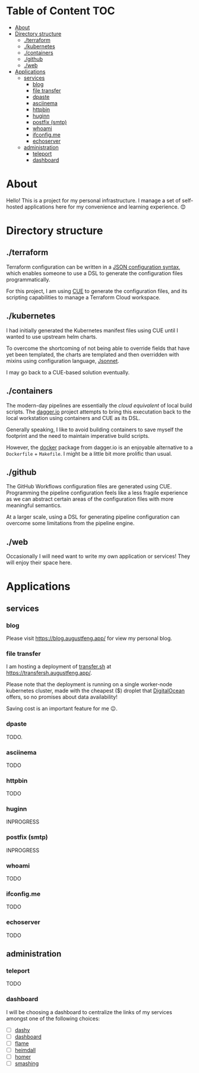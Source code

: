 * Table of Content                                                      :TOC:
- [[#about][About]]
- [[#directory-structure][Directory structure]]
  - [[#terraform][./terraform]]
  - [[#kubernetes][./kubernetes]]
  - [[#containers][./containers]]
  - [[#github][./github]]
  - [[#web][./web]]
- [[#applications][Applications]]
  - [[#services][services]]
    - [[#blog][blog]]
    - [[#file-transfer][file transfer]]
    - [[#dpaste][dpaste]]
    - [[#asciinema][asciinema]]
    - [[#httpbin][httpbin]]
    - [[#huginn][huginn]]
    - [[#postfix-smtp][postfix (smtp)]]
    - [[#whoami][whoami]]
    - [[#ifconfigme][ifconfig.me]]
    - [[#echoserver][echoserver]]
  - [[#administration][administration]]
    - [[#teleport][teleport]]
    - [[#dashboard][dashboard]]

* About

Hello! This is a project for my personal infrastructure. I manage a set of
self-hosted applications here for my convenience and learning experience. 😊

* Directory structure

** ./terraform

Terraform configuration can be written in a [[https://www.terraform.io/language/syntax/json][JSON configuration syntax]], which
enables someone to use a DSL to generate the configuration files
programmatically.

For this project, I am using [[https://cuelang.org/][CUE]] to generate the configuration files, and its
scripting capabilities to manage a Terraform Cloud workspace.

** ./kubernetes

I had initially generated the Kubernetes manifest files using CUE until I wanted
to use upstream helm charts.

To overcome the shortcoming of not being able to override fields that have yet
been templated, the charts are templated and then overridden with mixins using
configuration language, [[https://jsonnet.org/][Jsonnet]].

I may go back to a CUE-based solution eventually.

** ./containers

The modern-day pipelines are essentially the /cloud equivalent/ of local build
scripts. The [[https://dagger.io/][dagger.io]] project attempts to bring this executation back to the
local workstation using containers and CUE as its DSL.

Generally speaking, I like to avoid building containers to save myself the
footprint and the need to maintain imperative build scripts.

However, the [[https://docs.dagger.io/1221/action/#definition][docker]] package from dagger.io is an enjoyable alternative to a
~Dockerfile~ + ~Makefile~. I might be a little bit more prolific than usual.

** ./github

The GitHub Workflows configuration files are generated using CUE. Programming
the pipeline configuration feels like a less fragile experience as we can
abstract certain areas of the configuration files with more meaningful
semantics.

At a larger scale, using a DSL for generating pipeline configuration can
overcome some limitations from the pipeline engine.

** ./web

Occasionally I will need want to write my own application or services! They will
enjoy their space here.

* Applications

** services

*** blog

Please visit https://blog.augustfeng.app/ for view my personal blog.

*** file transfer

I am hosting a deployment of [[https://github.com/dutchcoders/transfer.sh][transfer.sh]] at https://transfersh.augustfeng.app/.

Please note that the deployment is running on a single worker-node kubernetes
cluster, made with the cheapest ($) droplet that [[https://digitalocean.com/][DigitalOcean]] offers, so no
promises about data availability!

Saving cost is an important feature for me 😉.

*** dpaste

TODO.

*** asciinema

TODO

*** httpbin

TODO

*** huginn

INPROGRESS

*** postfix (smtp)

INPROGRESS

*** whoami

TODO

*** ifconfig.me

TODO

*** echoserver

TODO

** administration
*** teleport

TODO

*** dashboard

I will be choosing a dashboard to centralize the links of my services amongst
one of the following choices:

  - [ ] [[https://github.com/lissy93/dashy][dashy]]
  - [ ] [[https://github.com/phntxx/dashboard][dashboard]]
  - [ ] [[https://github.com/pawelmalak/flame][flame]]
  - [ ] [[https://heimdall.site/][heimdall]]
  - [ ] [[https://github.com/bastienwirtz/homer][homer]]
  - [ ] [[https://github.com/Smashing/smashing][smashing]]

